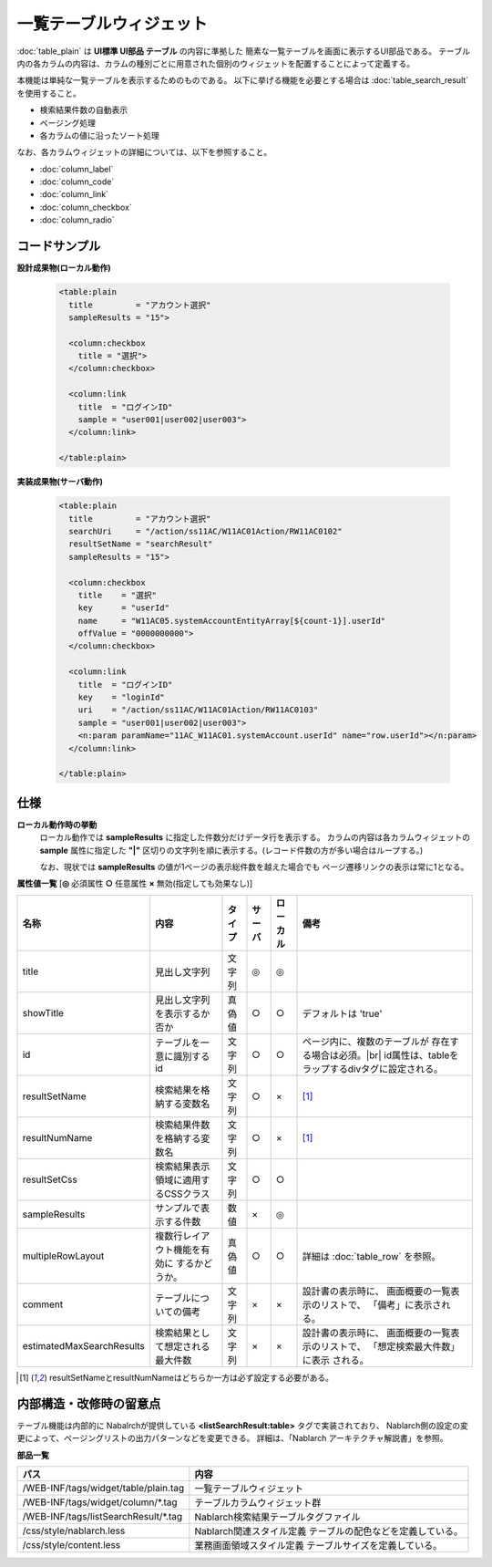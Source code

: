===================================================
一覧テーブルウィジェット
===================================================
:doc:`table_plain` は **UI標準 UI部品 テーブル** の内容に準拠した
簡素な一覧テーブルを画面に表示するUI部品である。
テーブル内の各カラムの内容は、カラムの種別ごとに用意された個別のウィジェットを配置することによって定義する。

本機能は単純な一覧テーブルを表示するためのものである。
以下に挙げる機能を必要とする場合は :doc:`table_search_result` を使用すること。

- 検索結果件数の自動表示
- ページング処理
- 各カラムの値に沿ったソート処理

なお、各カラムウィジェットの詳細については、以下を参照すること。

- :doc:`column_label`
- :doc:`column_code`
- :doc:`column_link`
- :doc:`column_checkbox`
- :doc:`column_radio`


コードサンプル
==================================

**設計成果物(ローカル動作)**

  .. code-block:: jsp

    <table:plain
      title         = "アカウント選択"
      sampleResults = "15">

      <column:checkbox
        title = "選択">
      </column:checkbox>

      <column:link
        title  = "ログインID"
        sample = "user001|user002|user003">
      </column:link>

    </table:plain>


**実装成果物(サーバ動作)**

  .. code-block:: jsp

    <table:plain
      title         = "アカウント選択"
      searchUri     = "/action/ss11AC/W11AC01Action/RW11AC0102"
      resultSetName = "searchResult"
      sampleResults = "15">

      <column:checkbox
        title    = "選択"
        key      = "userId"
        name     = "W11AC05.systemAccountEntityArray[${count-1}].userId"
        offValue = "0000000000">
      </column:checkbox>

      <column:link
        title  = "ログインID"
        key    = "loginId"
        uri    = "/action/ss11AC/W11AC01Action/RW11AC0103"
        sample = "user001|user002|user003">
        <n:param paramName="11AC_W11AC01.systemAccount.userId" name="row.userId"></n:param>
      </column:link>

    </table:plain>


仕様
=============================================

**ローカル動作時の挙動**
  ローカル動作では **sampleResults** に指定した件数分だけデータ行を表示する。
  カラムの内容は各カラムウィジェットの **sample** 属性に指定した
  **"|"** 区切りの文字列を順に表示する。(レコード件数の方が多い場合はループする。)

  なお、現状では **sampleResults** の値が1ページの表示総件数を越えた場合でも
  ページ遷移リンクの表示は常に1となる。

**属性値一覧**  [**◎** 必須属性 **○** 任意属性 **×** 無効(指定しても効果なし)]

========================= ================================ ============== ========== ========= ================================
名称                      内容                             タイプ         サーバ     ローカル  備考
========================= ================================ ============== ========== ========= ================================
title                     見出し文字列                     文字列         ◎          ◎

showTitle                 見出し文字列を表示するか否か     真偽値         ○          ○         デフォルトは 'true'

id                        テーブルを一意に識別するid       文字列         ○          ○           ページ内に、複数のテーブルが
                                                                                                 存在する場合は必須。|br|
                                                                                                 id属性は、tableをラップするdivタグに設定される。

resultSetName             検索結果を格納する変数名         文字列         ○          ×         [#result]_

resultNumName             検索結果件数を格納する変数名     文字列         ○          ×         [#result]_

resultSetCss              検索結果表示領域に適用する\      文字列         ○          ○
                          CSSクラス
sampleResults             サンプルで表示する件数           数値           ×          ◎

multipleRowLayout         複数行レイアウト機能を有効に     真偽値         ○          ○           詳細は :doc:`table_row`
                          するかどうか。                                                         を参照。


comment                   テーブルについての備考           文字列         ×          ×           設計書の表示時に、
                                                                                                 画面概要の一覧表示のリストで、
                                                                                                 「備考」に表示される。
estimatedMaxSearchResults 検索結果として想定される最大件数 文字列         ×          ×           設計書の表示時に、
                                                                                                 画面概要の一覧表示のリストで、
                                                                                                 「想定検索最大件数」に表示
                                                                                                 される。

========================= ================================ ============== ========== ========= ================================

.. [#result]

  resultSetNameとresultNumNameはどちらか一方は必ず設定する必要がある。


内部構造・改修時の留意点
============================================
テーブル機能は内部的に Nabalrchが提供している **<listSearchResult:table>** タグで実装されており、
Nablarch側の設定の変更によって、ページングリストの出力パターンなどを変更できる。
詳細は、「Nablarch アーキテクチャ解説書」を参照。


**部品一覧**

============================================== ===============================================
パス                                           内容
============================================== ===============================================
/WEB-INF/tags/widget/table/plain.tag           一覧テーブルウィジェット

/WEB-INF/tags/widget/column/\*.tag             テーブルカラムウィジェット群

/WEB-INF/tags/listSearchResult/\*.tag          Nablarch検索結果テーブルタグファイル

/css/style/nablarch.less                       Nablarch関連スタイル定義
                                               テーブルの配色などを定義している。

/css/style/content.less                        業務画面領域スタイル定義
                                               テーブルサイズを定義している。

============================================== ===============================================



.. |br| raw:: html

  <br />